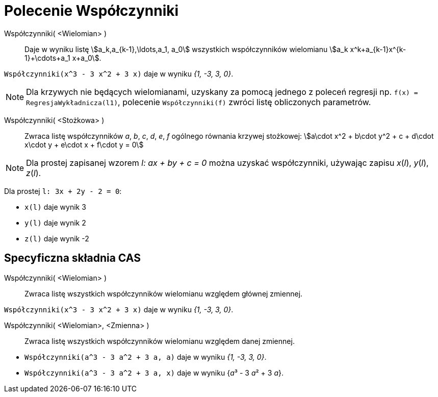 = Polecenie Współczynniki
:page-en: commands/Coefficients
ifdef::env-github[:imagesdir: /en/modules/ROOT/assets/images]

Współczynniki( <Wielomian> )::
  Daje w wyniku listę stem:[a_k,a_{k-1},\ldots,a_1, a_0]  wszystkich współczynników wielomianu
  stem:[a_k x^k+a_{k-1}x^{k-1}+\cdots+a_1 x+a_0].

[EXAMPLE]
====

`++Współczynniki(x^3 - 3 x^2 + 3 x)++` daje w wyniku _{1, -3, 3, 0}_.

====

[NOTE]
====

Dla krzywych nie będących wielomianami, uzyskany za pomocą jednego z poleceń regresji np. `++f(x) = RegresjaWykładnicza(l1)++`, polecenie 
`++Współczynniki(f)++` zwróci listę obliczonych parametrów.

====

Współczynniki( <Stożkowa> )::

Zwraca listę współczynników _a_, _b_, _c_, _d_, _e_, _f_ ogólnego równania krzywej stożkowej: stem:[a\cdot x^2 + b\cdot
y^2 + c + d\cdot x\cdot y + e\cdot x + f\cdot y = 0]

[NOTE]
====

Dla prostej zapisanej wzorem _l: ax + by + c = 0_ można uzyskać współczynniki, używając zapisu _x_(_l_),
_y_(_l_), _z_(_l_).

====

[EXAMPLE]
====

Dla prostej `++l: 3x + 2y - 2 = 0++`:


* `++x(l)++` daje wynik 3
* `++y(l)++` daje wynik 2
* `++z(l)++` daje wynik -2

====

== Specyficzna składnia CAS

Współczynniki( <Wielomian> )::
  Zwraca listę wszystkich współczynników wielomianu względem głównej zmiennej.

[EXAMPLE]
====

`++Współczynniki(x^3 - 3 x^2 + 3 x)++` daje w wyniku _{1, -3, 3, 0}_.

====

Współczynniki( <Wielomian>, <Zmienna> )::
  Zwraca listę wszystkich współczynników wielomianu względem danej zmiennej.

[EXAMPLE]
====

* `++Współczynniki(a^3 - 3 a^2 + 3 a, a)++` daje w wyniku _{1, -3, 3, 0}_.
* `++Współczynniki(a^3 - 3 a^2 + 3 a, x)++` daje w wyniku {__a__³ - 3 __a__² + 3 _a_}.

====
